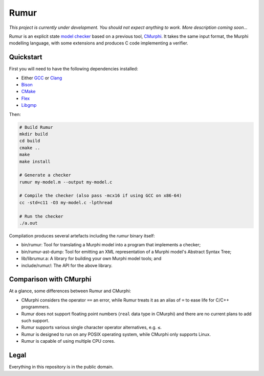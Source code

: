 Rumur
=====
*This project is currently under development. You should not expect anything to
work. More description coming soon...*

Rumur is an explicit state `model checker`_ based on a previous tool, CMurphi_.
It takes the same input format, the Murphi modelling language, with some
extensions and produces C code implementing a verifier.

Quickstart
----------
First you will need to have the following dependencies installed:

* Either GCC_ or Clang_
* Bison_
* CMake_
* Flex_
* Libgmp_

Then:

.. code-block:: sh

    # Build Rumur
    mkdir build
    cd build
    cmake ..
    make
    make install

    # Generate a checker
    rumur my-model.m --output my-model.c

    # Compile the checker (also pass -mcx16 if using GCC on x86-64)
    cc -std=c11 -O3 my-model.c -lpthread

    # Run the checker
    ./a.out

Compilation produces several artefacts including the `rumur` binary itself:

* bin/rumur: Tool for translating a Murphi model into a program that implements
  a checker;
* bin/rumur-ast-dump: Tool for emitting an XML representation of a Murphi
  model's Abstract Syntax Tree;
* lib/librumur.a: A library for building your own Murphi model tools; and
* include/rumur/: The API for the above library.

Comparison with CMurphi
-----------------------
At a glance, some differences between Rumur and CMurphi:

* CMurphi considers the operator ``==`` an error, while Rumur treats it as an
  alias of ``=`` to ease life for C/C++ programmers.
* Rumur does not support floating point numbers (``real`` data type in CMurphi)
  and there are no current plans to add such support.
* Rumur supports various single character operator alternatives, e.g. ``≤``.
* Rumur is designed to run on any POSIX operating system, while CMurphi only
  supports Linux.
* Rumur is capable of using multiple CPU cores.

Legal
-----
Everything in this repository is in the public domain.

.. _Bison: https://www.gnu.org/software/bison/
.. _CMake: https://cmake.org/
.. _CMurphi: http://mclab.di.uniroma1.it/site/index.php/software/18-cmurphi
.. _Clang: https://clang.llvm.org/
.. _Flex: https://github.com/westes/flex
.. _GCC: https://gcc.gnu.org/
.. _Libgmp: https://gmplib.org/
.. _`model checker`: https://en.wikipedia.org/wiki/Model_checking
